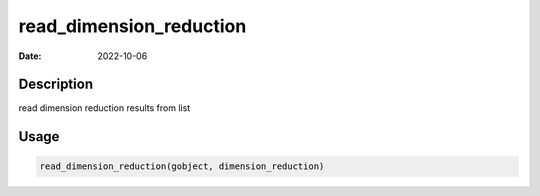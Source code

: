 ========================
read_dimension_reduction
========================

:Date: 2022-10-06

Description
===========

read dimension reduction results from list

Usage
=====

.. code:: r

   read_dimension_reduction(gobject, dimension_reduction)
